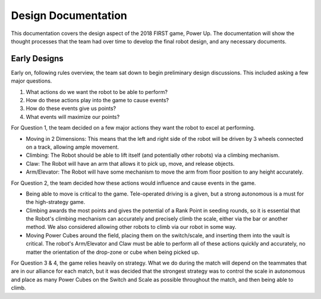 Design Documentation
********************

This documentation covers the design aspect of the 2018 FIRST game, Power Up.
The documentation will show the thought processes that the team had over time 
to develop the final robot design, and any necessary documents.

Early Designs
-------------

Early on, following rules overview, the team sat down to begin preliminary 
design discussions. This included asking a few major questions.

1) What actions do we want the robot to be able to perform?
2) How do these actions play into the game to cause events?
3) How do these events give us points?
4) What events will maximize our points?

For Question 1, the team decided on a few major actions they want the robot to excel at performing.

* Moving in 2 Dimensions: This means that the left and right side of the robot will be driven by 3 wheels connected on a track, allowing ample movement.
* Climbing: The Robot should be able to lift itself (and potentially other robots) via a climbing mechanism.
* Claw: The Robot will have an arm that allows it to pick up, move, and release objects.
* Arm/Elevator: The Robot will have some mechanism to move the arm from floor position to any height accurately.

For Question 2, the team decided how these actions would influence and cause events in the game.

* Being able to move is critical to the game. Tele-operated driving is a given, but a strong autonomous is a must for the high-strategy game.
* Climbing awards the most points and gives the potential of a Rank Point in seeding rounds, so it is essential that the Robot's climbing mechanism can accurately and precisely climb the scale, either via the bar or another method. We also considered allowing other robots to climb via our robot in some way.
* Moving Power Cubes around the field, placing them on the switch/scale, and inserting them into the vault is critical. The robot's Arm/Elevator and Claw must be able to perform all of these actions quickly and accurately, no matter the orientation of the drop-zone or cube when being picked up.

For Question 3 & 4, the game relies heavily on strategy. What we do during the match will depend on the teammates that are in our alliance for each match, but it was decided that the strongest strategy was to control the scale in autonomous and place as many Power Cubes on the Switch and Scale as possible throughout the match, and then being able to climb. 

